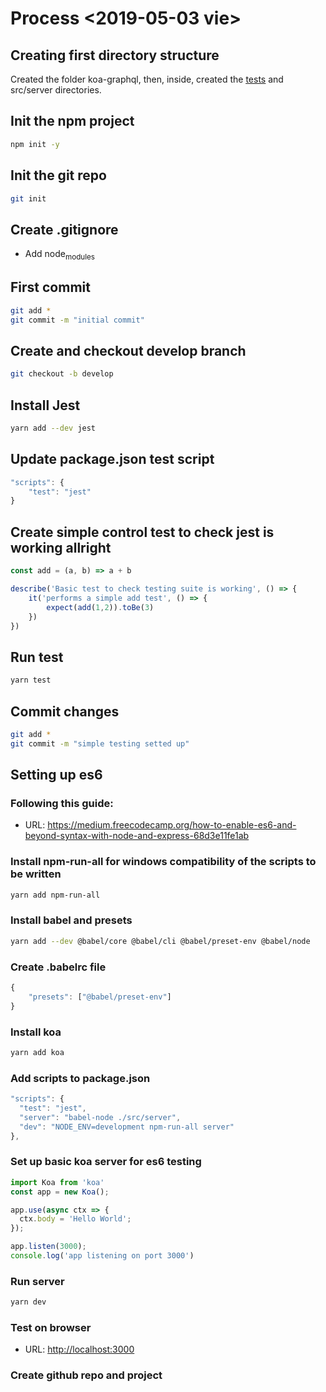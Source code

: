 * Process  <2019-05-03 vie> 
** Creating first directory structure
   Created the folder koa-graphql, then, inside, created the __tests__ and src/server directories.
** Init the npm project
   #+BEGIN_SRC sh
     npm init -y
   #+END_SRC
** Init the git repo
   #+BEGIN_SRC sh
     git init
   #+END_SRC
** Create .gitignore
   * Add node_modules
** First commit
   #+BEGIN_SRC sh
     git add *
     git commit -m "initial commit"
   #+END_SRC
** Create and checkout develop branch
   #+BEGIN_SRC sh
     git checkout -b develop
   #+END_SRC
** Install Jest
   #+BEGIN_SRC sh
     yarn add --dev jest
   #+END_SRC
** Update package.json test script
   #+BEGIN_SRC javascript
       "scripts": {
           "test": "jest"        
       } 
   #+END_SRC
** Create simple control test to check jest is working allright
   #+BEGIN_SRC javascript
     const add = (a, b) => a + b

     describe('Basic test to check testing suite is working', () => {
         it('performs a simple add test', () => {
             expect(add(1,2)).toBe(3)
         })
     })   
   #+END_SRC
** Run test 
   #+BEGIN_SRC sh
     yarn test
   #+END_SRC
** Commit changes
   #+BEGIN_SRC sh
     git add *
     git commit -m "simple testing setted up"
   #+END_SRC
** Setting up es6 
*** Following this guide:
    * URL: https://medium.freecodecamp.org/how-to-enable-es6-and-beyond-syntax-with-node-and-express-68d3e11fe1ab
*** Install npm-run-all for windows compatibility of the scripts to be written
   #+BEGIN_SRC sh
     yarn add npm-run-all
   #+END_SRC
*** Install babel and presets
   #+BEGIN_SRC sh
     yarn add --dev @babel/core @babel/cli @babel/preset-env @babel/node
   #+END_SRC
*** Create .babelrc file
   #+BEGIN_SRC javascript
     {
         "presets": ["@babel/preset-env"]
     }   
   #+END_SRC
*** Install koa
   #+BEGIN_SRC sh
     yarn add koa
   #+END_SRC
*** Add scripts to package.json
   #+BEGIN_SRC javascript
     "scripts": {
       "test": "jest",
       "server": "babel-node ./src/server",
       "dev": "NODE_ENV=development npm-run-all server"
     },
   #+END_SRC
*** Set up basic koa server for es6 testing
   #+BEGIN_SRC javascript
     import Koa from 'koa'
     const app = new Koa();

     app.use(async ctx => {
       ctx.body = 'Hello World';
     });

     app.listen(3000);
     console.log('app listening on port 3000')
   #+END_SRC
*** Run server
   #+BEGIN_SRC sh
     yarn dev
   #+END_SRC
*** Test on browser
    * URL: http://localhost:3000
*** Create github repo and project

